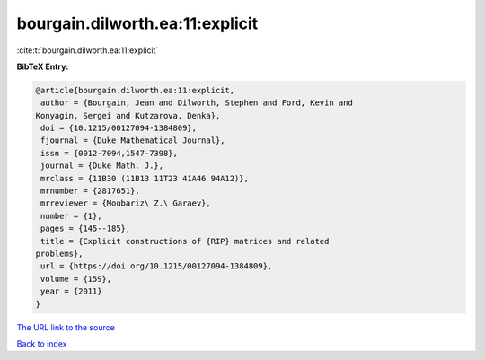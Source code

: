 bourgain.dilworth.ea:11:explicit
================================

:cite:t:`bourgain.dilworth.ea:11:explicit`

**BibTeX Entry:**

.. code-block:: bibtex

   @article{bourgain.dilworth.ea:11:explicit,
    author = {Bourgain, Jean and Dilworth, Stephen and Ford, Kevin and
   Konyagin, Sergei and Kutzarova, Denka},
    doi = {10.1215/00127094-1384809},
    fjournal = {Duke Mathematical Journal},
    issn = {0012-7094,1547-7398},
    journal = {Duke Math. J.},
    mrclass = {11B30 (11B13 11T23 41A46 94A12)},
    mrnumber = {2817651},
    mrreviewer = {Moubariz\ Z.\ Garaev},
    number = {1},
    pages = {145--185},
    title = {Explicit constructions of {RIP} matrices and related
   problems},
    url = {https://doi.org/10.1215/00127094-1384809},
    volume = {159},
    year = {2011}
   }

`The URL link to the source <ttps://doi.org/10.1215/00127094-1384809}>`__


`Back to index <../By-Cite-Keys.html>`__
